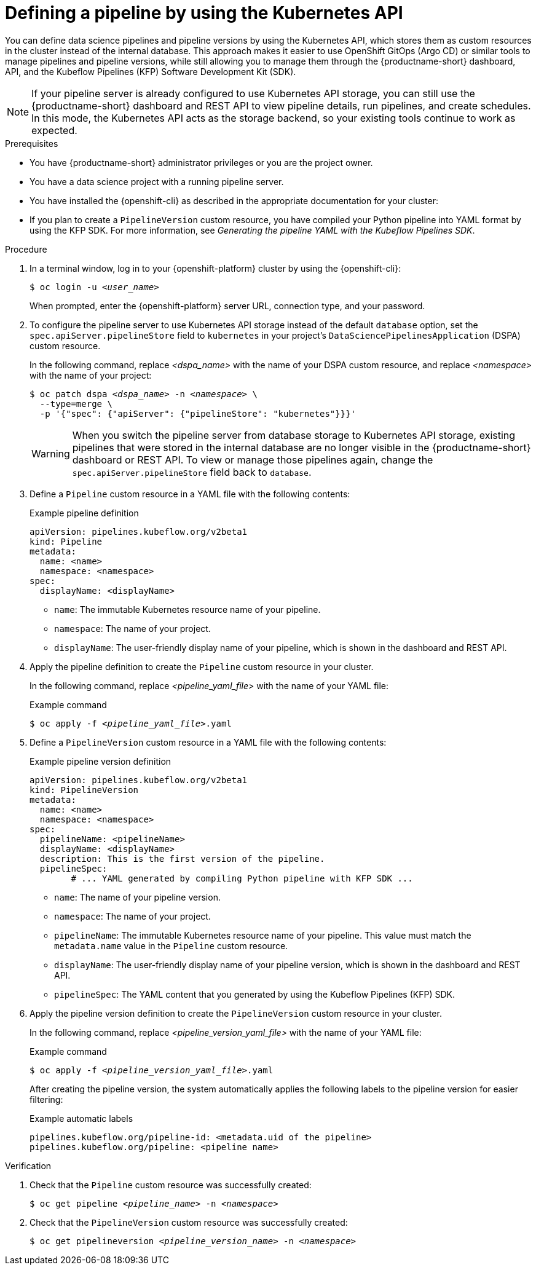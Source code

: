 :_module-type: PROCEDURE

[id="defining-a-pipeline-by-using-the-kubernetes-api_{context}"]
= Defining a pipeline by using the Kubernetes API

[role='_abstract']

You can define data science pipelines and pipeline versions by using the Kubernetes API, which stores them as custom resources in the cluster instead of the internal database. This approach makes it easier to use OpenShift GitOps (Argo CD) or similar tools to manage pipelines and pipeline versions, while still allowing you to manage them through the {productname-short} dashboard, API, and the Kubeflow Pipelines (KFP) Software Development Kit (SDK).

[NOTE]
====
If your pipeline server is already configured to use Kubernetes API storage, you can still use the {productname-short} dashboard and REST API to view pipeline details, run pipelines, and create schedules. In this mode, the Kubernetes API acts as the storage backend, so your existing tools continue to work as expected.
====

.Prerequisites
* You have {productname-short} administrator privileges or you are the project owner.
* You have a data science project with a running pipeline server.
* You have installed the {openshift-cli} as described in the appropriate documentation for your cluster:
ifdef::upstream,self-managed[]
** link:https://docs.redhat.com/en/documentation/openshift_container_platform/{ocp-latest-version}/html/cli_tools/openshift-cli-oc#installing-openshift-cli[Installing the OpenShift CLI^] for OpenShift Container Platform  
** link:https://docs.redhat.com/en/documentation/red_hat_openshift_service_on_aws/{rosa-latest-version}/html/cli_tools/openshift-cli-oc#installing-openshift-cli[Installing the OpenShift CLI^] for {rosa-productname}
endif::[]
ifdef::cloud-service[]
** link:https://docs.redhat.com/en/documentation/openshift_dedicated/{osd-latest-version}/html/cli_tools/openshift-cli-oc#installing-openshift-cli[Installing the OpenShift CLI^] for OpenShift Dedicated  
** link:https://docs.redhat.com/en/documentation/red_hat_openshift_service_on_aws_classic_architecture/{rosa-classic-latest-version}/html/cli_tools/openshift-cli-oc#installing-openshift-cli[Installing the OpenShift CLI^] for {rosa-classic-productname}
endif::[]
* If you plan to create a `PipelineVersion` custom resource, you have compiled your Python pipeline into YAML format by using the KFP SDK. For more information, see _Generating the pipeline YAML with the Kubeflow Pipelines SDK_.

.Procedure

. In a terminal window, log in to your {openshift-platform} cluster by using the {openshift-cli}:
+
[source,subs="+quotes"]
----
$ oc login -u __<user_name>__
----
+
When prompted, enter the {openshift-platform} server URL, connection type, and your password.

. To configure the pipeline server to use Kubernetes API storage instead of the default `database` option, set the `spec.apiServer.pipelineStore` field to `kubernetes` in your project's `DataSciencePipelinesApplication` (DSPA) custom resource.
+
In the following command, replace __<dspa_name>__ with the name of your DSPA custom resource, and replace __<namespace>__ with the name of your project:
+
[source,subs="+quotes"]
----
$ oc patch dspa __<dspa_name>__ -n __<namespace>__ \
  --type=merge \
  -p '{"spec": {"apiServer": {"pipelineStore": "kubernetes"}}}'
----
+
[WARNING]
====
When you switch the pipeline server from database storage to Kubernetes API storage, existing pipelines that were stored in the internal database are no longer visible in the {productname-short} dashboard or REST API. To view or manage those pipelines again, change the `spec.apiServer.pipelineStore` field back to `database`.
====

. Define a `Pipeline` custom resource in a YAML file with the following contents:
+
.Example pipeline definition
[source,yaml]
----
apiVersion: pipelines.kubeflow.org/v2beta1
kind: Pipeline
metadata:
  name: <name>
  namespace: <namespace>
spec:
  displayName: <displayName>
----
+
* `name`: The immutable Kubernetes resource name of your pipeline.
* `namespace`: The name of your project.
* `displayName`: The user-friendly display name of your pipeline, which is shown in the dashboard and REST API.

. Apply the pipeline definition to create the `Pipeline` custom resource in your cluster.
+
In the following command, replace __<pipeline_yaml_file>__ with the name of your YAML file:
+
.Example command
[source,subs="+quotes"]
----
$ oc apply -f __<pipeline_yaml_file>__.yaml
----

. Define a `PipelineVersion` custom resource in a YAML file with the following contents:
+
.Example pipeline version definition
[source,yaml]
----
apiVersion: pipelines.kubeflow.org/v2beta1
kind: PipelineVersion
metadata:
  name: <name>
  namespace: <namespace>
spec:
  pipelineName: <pipelineName>
  displayName: <displayName>
  description: This is the first version of the pipeline.
  pipelineSpec: 
        # ... YAML generated by compiling Python pipeline with KFP SDK ...
----
+
* `name`: The name of your pipeline version.
* `namespace`: The name of your project.
* `pipelineName`: The immutable Kubernetes resource name of your pipeline. This value must match the `metadata.name` value in the `Pipeline` custom resource.
* `displayName`: The user-friendly display name of your pipeline version, which is shown in the dashboard and REST API.
* `pipelineSpec`: The YAML content that you generated by using the Kubeflow Pipelines (KFP) SDK.

. Apply the pipeline version definition to create the `PipelineVersion` custom resource in your cluster.
+
In the following command, replace __<pipeline_version_yaml_file>__ with the name of your YAML file:
+
.Example command
[source,subs="+quotes"]
----
$ oc apply -f __<pipeline_version_yaml_file>__.yaml
----
+
After creating the pipeline version, the system automatically applies the following labels to the pipeline version for easier filtering: 
+
.Example automatic labels
[source,yaml]
----
pipelines.kubeflow.org/pipeline-id: <metadata.uid of the pipeline>
pipelines.kubeflow.org/pipeline: <pipeline name>
----

.Verification
. Check that the `Pipeline` custom resource was successfully created:
+
[source,subs="+quotes"]
----
$ oc get pipeline __<pipeline_name>__ -n __<namespace>__
----

. Check that the `PipelineVersion` custom resource was successfully created:
+
[source,subs="+quotes"]
----
$ oc get pipelineversion __<pipeline_version_name>__ -n __<namespace>__
----